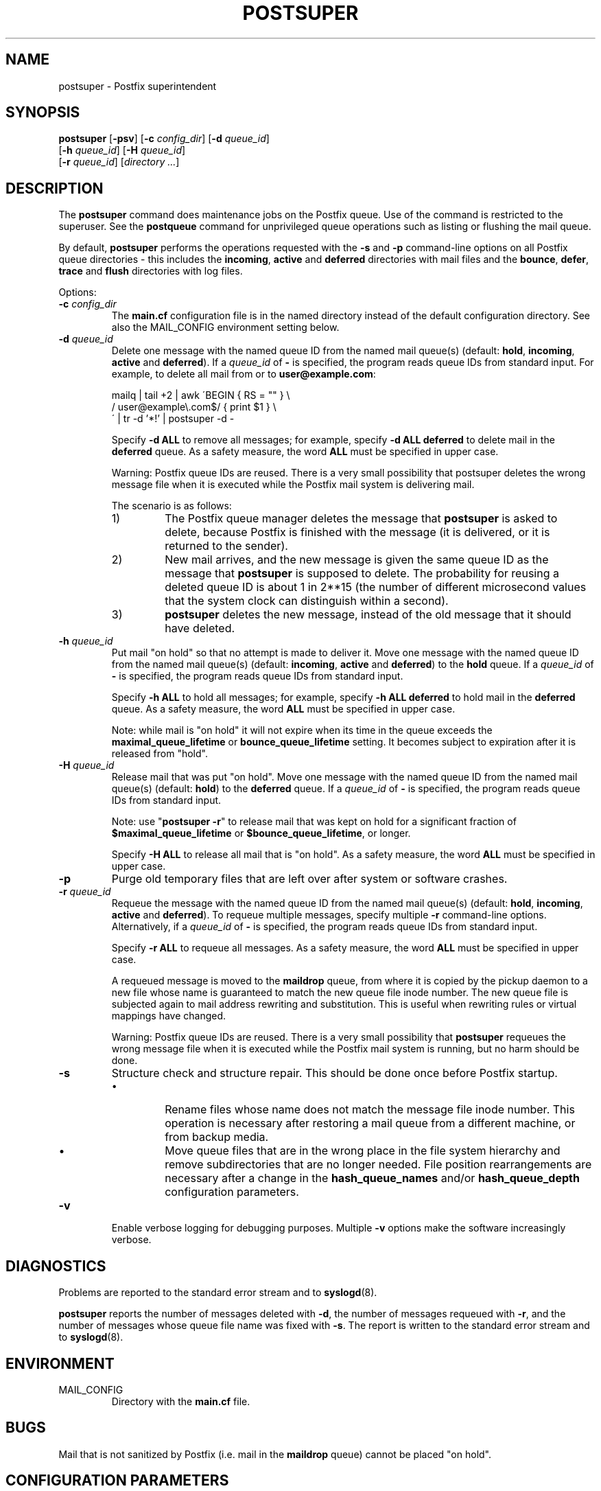 .TH POSTSUPER 1 
.ad
.fi
.SH NAME
postsuper
\-
Postfix superintendent
.SH "SYNOPSIS"
.na
.nf
.fi
\fBpostsuper\fR [\fB-psv\fR]
[\fB-c \fIconfig_dir\fR] [\fB-d \fIqueue_id\fR]
        [\fB-h \fIqueue_id\fR] [\fB-H \fIqueue_id\fR]
        [\fB-r \fIqueue_id\fR] [\fIdirectory ...\fR]
.SH DESCRIPTION
.ad
.fi
The \fBpostsuper\fR command does maintenance jobs on the Postfix
queue. Use of the command is restricted to the superuser.
See the \fBpostqueue\fR command for unprivileged queue operations
such as listing or flushing the mail queue.

By default, \fBpostsuper\fR performs the operations requested with the
\fB-s\fR and \fB-p\fR command-line options on all Postfix queue
directories - this includes the \fBincoming\fR, \fBactive\fR and
\fBdeferred\fR directories with mail files and the \fBbounce\fR,
\fBdefer\fR, \fBtrace\fR and \fBflush\fR directories with log files.

Options:
.IP "\fB-c \fIconfig_dir\fR"
The \fBmain.cf\fR configuration file is in the named directory
instead of the default configuration directory. See also the
MAIL_CONFIG environment setting below.
.IP "\fB-d \fIqueue_id\fR"
Delete one message with the named queue ID from the named
mail queue(s) (default: \fBhold\fR, \fBincoming\fR, \fBactive\fR and
\fBdeferred\fR).
If a \fIqueue_id\fR of \fB-\fR is specified, the program reads
queue IDs from standard input. For example, to delete all mail
from or to \fBuser@example.com\fR:
.sp
mailq | tail +2 | awk  \'BEGIN { RS = "" } \e
.ti +4
/ user@example\e.com$/ { print $1 } \e
.br
\' | tr -d '*!' | postsuper -d -
.sp
Specify \fB-d ALL\fR to remove all messages; for example, specify
\fB-d ALL deferred\fR to delete mail in the \fBdeferred\fR queue.
As a safety measure, the word \fBALL\fR must be specified in upper
case.
.sp
Warning: Postfix queue IDs are reused.
There is a very small possibility that postsuper deletes the
wrong message file when it is executed while the Postfix mail
system is delivering mail.
.sp
The scenario is as follows:
.RS
.IP 1)
The Postfix queue manager deletes the message that \fBpostsuper\fR
is asked to delete, because Postfix is finished with the
message (it is delivered, or it is returned to the sender).
.IP 2)
New mail arrives, and the new message is given the same queue ID
as the message that \fBpostsuper\fR is supposed to delete.
The probability for reusing a deleted queue ID is about 1 in 2**15
(the number of different microsecond values that the system clock
can distinguish within a second).
.IP 3)
\fBpostsuper\fR deletes the new message, instead of the old
message that it should have deleted.
.RE
.IP "\fB-h \fIqueue_id\fR"
Put mail "on hold" so that no attempt is made to deliver it.
Move one message with the named queue ID from the named
mail queue(s) (default: \fBincoming\fR, \fBactive\fR and
\fBdeferred\fR) to the \fBhold\fR queue.
If a \fIqueue_id\fR of \fB-\fR is specified, the program reads
queue IDs from standard input.
.sp
Specify \fB-h ALL\fR to hold all messages; for example, specify
\fB-h ALL deferred\fR to hold mail in the \fBdeferred\fR queue.
As a safety measure, the word \fBALL\fR must be specified in upper
case.
.sp
Note: while mail is "on hold" it will not expire when its
time in the queue exceeds the \fBmaximal_queue_lifetime\fR
or \fBbounce_queue_lifetime\fR setting. It becomes subject to
expiration after it is released from "hold".
.IP "\fB-H \fIqueue_id\fR"
Release mail that was put "on hold".
Move one message with the named queue ID from the named
mail queue(s) (default: \fBhold\fR) to the \fBdeferred\fR queue.
If a \fIqueue_id\fR of \fB-\fR is specified, the program reads
queue IDs from standard input.
.sp
Note: use "\fBpostsuper -r\fR" to release mail that was kept on
hold for a significant fraction of \fB$maximal_queue_lifetime\fR
or \fB$bounce_queue_lifetime\fR, or longer.
.sp
Specify \fB-H ALL\fR to release all mail that is "on hold".
As a safety measure, the word \fBALL\fR must be specified in upper
case.
.IP \fB-p\fR
Purge old temporary files that are left over after system or
software crashes.
.IP "\fB-r \fIqueue_id\fR"
Requeue the message with the named queue ID from the named
mail queue(s) (default: \fBhold\fR, \fBincoming\fR, \fBactive\fR and
\fBdeferred\fR).
To requeue multiple messages, specify multiple \fB-r\fR
command-line options.
Alternatively, if a \fIqueue_id\fR of \fB-\fR is specified,
the program reads queue IDs from standard input.
.sp
Specify \fB-r ALL\fR to requeue all messages. As a safety
measure, the word \fBALL\fR must be specified in upper case.
.sp
A requeued message is moved to the \fBmaildrop\fR queue, from
where it is copied by the pickup daemon to a new file whose name
is guaranteed to match the new queue file inode number. The
new queue file is subjected again to mail address rewriting and
substitution. This is useful when rewriting rules or virtual
mappings have changed.
.sp
Warning: Postfix queue IDs are reused.
There is a very small possibility that \fBpostsuper\fR requeues
the wrong message file when it is executed while the Postfix mail
system is running, but no harm should be done.
.IP \fB-s\fR
Structure check and structure repair.  This should be done once
before Postfix startup.
.RS
.IP \(bu
Rename files whose name does not match the message file inode
number. This operation is necessary after restoring a mail queue
from a different machine, or from backup media.
.IP \(bu
Move queue files that are in the wrong place in the file system
hierarchy and remove subdirectories that are no longer needed.
File position rearrangements are necessary after a change in the
\fBhash_queue_names\fR and/or \fBhash_queue_depth\fR
configuration parameters.
.RE
.IP \fB-v\fR
Enable verbose logging for debugging purposes. Multiple \fB-v\fR
options make the software increasingly verbose.
.SH DIAGNOSTICS
.ad
.fi
Problems are reported to the standard error stream and to
\fBsyslogd\fR(8).

\fBpostsuper\fR reports the number of messages deleted with \fB-d\fR,
the number of messages requeued with \fB-r\fR, and the number of
messages whose queue file name was fixed with \fB-s\fR. The report
is written to the standard error stream and to \fBsyslogd\fR(8).
.SH "ENVIRONMENT"
.na
.nf
.ad
.fi
.IP MAIL_CONFIG
Directory with the \fBmain.cf\fR file.
.SH BUGS
.ad
.fi
Mail that is not sanitized by Postfix (i.e. mail in the \fBmaildrop\fR
queue) cannot be placed "on hold".
.SH "CONFIGURATION PARAMETERS"
.na
.nf
.ad
.fi
The following \fBmain.cf\fR parameters are especially relevant to
this program.
The text below provides only a parameter summary. See
postconf(5) for more details including examples.
.IP "\fBconfig_directory (see 'postconf -d' output)\fR"
The default location of the Postfix main.cf and master.cf
configuration files.
.IP "\fBhash_queue_depth (1)\fR"
The number of subdirectory levels for queue directories listed with
the hash_queue_names parameter.
.IP "\fBhash_queue_names (see 'postconf -d' output)\fR"
The names of queue directories that are split across multiple
subdirectory levels.
.IP "\fBqueue_directory (see 'postconf -d' output)\fR"
The location of the Postfix top-level queue directory.
.IP "\fBsyslog_facility (mail)\fR"
The syslog facility of Postfix logging.
.IP "\fBsyslog_name (postfix)\fR"
The mail system name that is prepended to the process name in syslog
records, so that "smtpd" becomes, for example, "postfix/smtpd".
.SH "SEE ALSO"
.na
.nf
sendmail(1), Sendmail-compatible user interface
postqueue(1), unprivileged queue operations
.SH "LICENSE"
.na
.nf
.ad
.fi
The Secure Mailer license must be distributed with this software.
.SH "AUTHOR(S)"
.na
.nf
Wietse Venema
IBM T.J. Watson Research
P.O. Box 704
Yorktown Heights, NY 10598, USA
